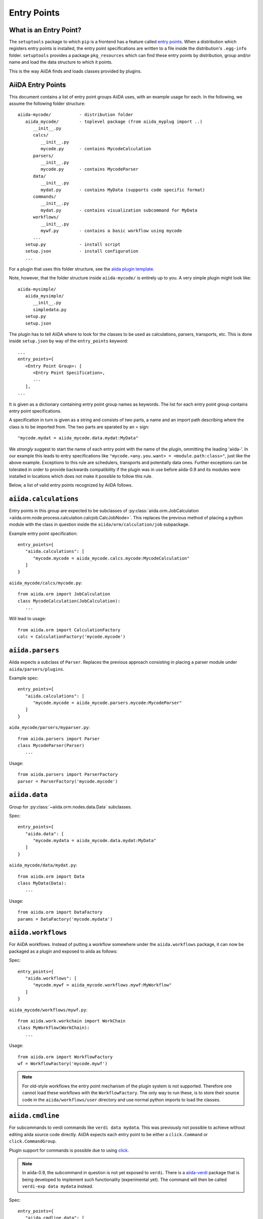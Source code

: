 .. _plugins.entry_points:

Entry Points
=============


What is an Entry Point?
-----------------------

The ``setuptools`` package to which ``pip`` is a frontend has a feature called
`entry points`_. 
When a distribution which registers entry points is installed,
the entry point specifications are written to a file inside the distribution's
``.egg-info`` folder. ``setuptools`` provides a package ``pkg_resources`` which
can find these entry points by distribution, group and/or name and load the
data structure to which it points. 

This is the way AiiDA finds and loads classes provided by plugins.

.. _Entry points: https://setuptools.readthedocs.io/en/latest/setuptools.html#dynamic-discovery-of-services-and-plugins

AiiDA Entry Points
-------------------

.. _aiida plugin template: https://github.com/aiidateam/aiida-plugin-template 

This document contains a list of entry point groups AiiDA uses, with an example
usage for each. 
In the following, we assume the following folder structure::

   aiida-mycode/           - distribution folder
      aiida_mycode/        - toplevel package (from aiida_myplug import ..)
         __init__.py
         calcs/
            __init__.py
            mycode.py      - contains MycodeCalculation
         parsers/
            __init__.py
            mycode.py      - contains MycodeParser
         data/
            __init__.py
            mydat.py       - contains MyData (supports code specific format)
         commands/
            __init__.py
            mydat.py       - contains visualization subcommand for MyData
         workflows/
            __init__.py
            mywf.py        - contains a basic workflow using mycode
         ...
      setup.py             - install script
      setup.json           - install configuration
      ...


For a plugin that uses this folder structure, see the  `aiida plugin template`_.

Note, however, that the folder structure inside ``aiida-mycode/`` is entirely up to you.
A very simple plugin might look like::

   aiida-mysimple/
      aiida_mysimple/
         __init__.py
         simpledata.py
      setup.py
      setup.json


The plugin has to tell AiiDA where to look for the classes to be used as
calculations, parsers, transports, etc. This is done inside ``setup.json`` by way
of the ``entry_points`` keyword::

      ...
      entry_points={
         <Entry Point Group>: [
            <Entry Point Specification>,
            ...
         ],
      ...

It is given as a dictionary containing entry point group names as keywords. The list for each entry point group contains entry point specifications.

A specification in turn is given as a string and consists of two parts, a name and an import path describing where the class is to be imported from. The two parts are sparated by an `=` sign::
   
   "mycode.mydat = aiida_mycode.data.mydat:MyData"

We *strongly* suggest to start the name of each entry point with the name of
the plugin, ommitting the leading 'aiida-'. 
In our example this leads to entry specifications like ``"mycode.<any.you.want> = <module.path:class>"``, just like the above example.
Exceptions to this rule are schedulers, transports and potentially data ones. Further exceptions can be tolerated in order to provide backwards compatibility if the plugin was in use before aiida-0.9 and its modules were installed in locations which does not make it possible to follow this rule.

Below, a list of valid entry points recognized by AiiDA follows.

``aiida.calculations``
----------------------

Entry points in this group are expected to be subclasses of :py:class:`aiida.orm.JobCalculation <aiida.orm.node.process.calculation.calcjob.CalcJobNode>`. This replaces the previous method of placing a python module with the class in question inside the ``aiida/orm/calculation/job`` subpackage.

Example entry point specification::
   
   entry_points={
      "aiida.calculations": [
         "mycode.mycode = aiida_mycode.calcs.mycode:MycodeCalculation"
      ]
   }

``aiida_mycode/calcs/mycode.py``::

   from aiida.orm import JobCalculation
   class MycodeCalculation(JobCalculation):
      ...

Will lead to usage::

   from aiida.orm import CalculationFactory
   calc = CalculationFactory('mycode.mycode')

``aiida.parsers``
-----------------

Aiida expects a subclass of ``Parser``. Replaces the previous approach consisting in placing a parser module under ``aiida/parsers/plugins``.

Example spec::

   entry_points={
      "aiida.calculations": [
         "mycode.mycode = aiida_mycode.parsers.mycode:MycodeParser"
      ]
   }

``aida_mycode/parsers/myparser.py``::

   from aiida.parsers import Parser
   class MycodeParser(Parser)
      ...

Usage::
   
   from aiida.parsers import ParserFactory
   parser = ParserFactory('mycode.mycode')

``aiida.data``
--------------

Group for :py:class:`~aiida.orm.nodes.data.Data` subclasses. 

Spec::

   entry_points={
      "aiida.data": [
         "mycode.mydata = aiida_mycode.data.mydat:MyData"
      ]
   }

``aiida_mycode/data/mydat.py``::
   
   from aiida.orm import Data
   class MyData(Data):
      ...

Usage::

   from aiida.orm import DataFactory
   params = DataFactory('mycode.mydata')

``aiida.workflows``
-------------------

For AiiDA workflows. Instead of putting a workflow somewhere under the ``aiida.workflows`` package, it can now be packaged as a plugin and exposed to aiida as follows:

Spec::

   entry_points={
      "aiida.workflows": [
         "mycode.mywf = aiida_mycode.workflows.mywf:MyWorkflow"
      ]
   }

``aiida_mycode/workflows/mywf.py``::
   
   from aiida.work.workchain import WorkChain
   class MyWorkflow(WorkChain):
      ...
   
Usage::

   from aiida.orm import WorkflowFactory
   wf = WorkflowFactory('mycode.mywf')

.. note:: For old-style workflows the entry point mechanism of the plugin system is not supported. 
   Therefore one cannot load these workflows with the ``WorkflowFactory``.
   The only way to run these, is to store their source code in the ``aiida/workflows/user`` directory and use normal python imports to load the classes.


``aiida.cmdline``
-----------------

For subcommands to verdi commands like ``verdi data mydata``. This was previously not possible to achieve without editing aiida source code directly. AiiDA expects each entry point to be either a ``click.Command`` or ``click.CommandGroup``.

Plugin support for commands is possible due to using `click`_.

.. note:: In aiida-0.9, the subcommand in question is not yet exposed to ``verdi``. There is a `aiida-verdi`_ package that is being developed to implement such functionality (experimental yet). The command will then be called ``verdi-exp data mydata`` instead.

Spec::

   entry_points={
      "aiida.cmdline.data": [
         "mydata = aiida_mycode.commands.mydata:mydata"
      ]
   }

``aiida_mycode/commands/mydata.py``::

   import click
   @click.group()
   mydata():
      """commandline help for mydata command"""

   @mydata.command('animate')
   @click.option('--format')
   @click.argument('pk')
   create_fancy_animation(format, pk):
      """help"""
      ...

Usage:

.. code-block:: bash

   verdi data mydata animate --format=Format PK

``aiida.tools.dbexporters``
---------------------------

If your plugin adds support for exporting to an external database, use this entry point to have aiida find the module where you define the necessary functions.

.. Not sure how dbexporters work
.. .. Spec::
.. 
..    entry_points={
..       "aiida.tools.dbexporters": [
..          "mymatdb = aiida_mymatdb.mymatdb
..       ]
..    }

``aiida.tools.dbimporters``
---------------------------

If your plugin adds support for importing from an external database, use this entry point to have aiida find the module where you define the necessary functions.

.. .. Spec::
.. 
..    entry_points={
..        "aiida.tools.dbimporters": [
..          "mymatdb = aiida_mymatdb.mymatdb
..        ]
..    }

``aiida.tools.dbexporters.tcod_plugins``
----------------------------------------

If you want to support exporting your plugin classes to tcod, use this entry point for your :py:class:`~aiida.tools.dbexporters.tcod_plugins.BaseTcodtranslator` subclass.

Spec::

   entry_points={
       "aiida.tools.dbexporters.tcod_plugins": [
           "myplugin.mycalc = aiida_myplugin.tcod_plugins.mycalc:MycalcTcodtranslator"
       ]
   }



``aiida.schedulers``
--------------------

For scheduler plugins. Note that the entry point name is not prefixed by the plugin name. This is because typically a scheduler should be distributed in a plugin on its own, and only one plugin per scheduler should be necessary.

Spec::

   entry_points={
      "aiida.schedulers": [
         "myscheduler = aiida_myscheduler.myscheduler:MyScheduler"
      ]
   }

``aiida_myscheduler/myscheduler.py``::

   from aiida.scheduler import Scheduler
   class MyScheduler(Scheduler):
      ...

Usage: The scheduler is used in the familiar way by entering 'myscheduler' as the scheduler option when setting up a computer.

``aiida.transports``
--------------------

Like schedulers, transports are supposed to be distributed in a separate plugin. Therefore we will again omit the plugin's name in the entry point name.

Spec::

   entry_points={
      "aiida.transports": [
         "mytransport = aiida_mytransport.mytransport:MyTransport"
      ]
   }

``aiida_mytransport/mytransport.py``::

   from aiida.transport import Transport
   class MyTransport(Transport):
      ...

Usage::

   from aiida.transport import TransportFactory
   transport = TransportFactory('mytransport')

Jus like one would expect, when a computer is setup, ``mytransport`` can be given as the transport option.

.. _click: https://click.pocoo.org/6/
.. _aiida-verdi: https://github.com/DropD/aiida-verdi
